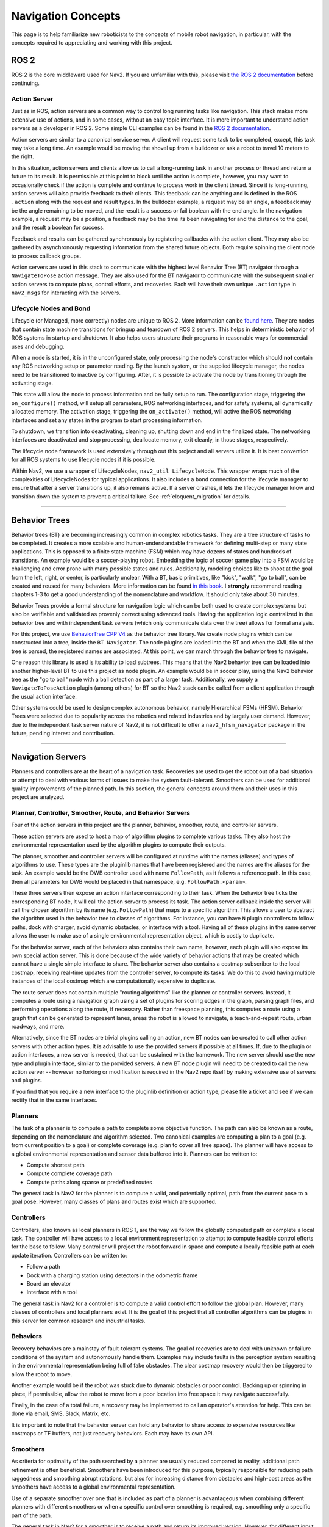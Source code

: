 .. _concepts:

Navigation Concepts
###################

This page is to help familiarize new roboticists to the concepts of mobile robot navigation, in particular, with the concepts required to appreciating and working with this project.

ROS 2
*****

ROS 2 is the core middleware used for Nav2. If you are unfamiliar with this, please visit `the ROS 2 documentation <https://docs.ros.org/en/rolling/>`_ before continuing.

Action Server
=============

Just as in ROS, action servers are a common way to control long running tasks like navigation.
This stack makes more extensive use of actions, and in some cases, without an easy topic interface.
It is more important to understand action servers as a developer in ROS 2.
Some simple CLI examples can be found in the `ROS 2 documentation <https://docs.ros.org/en/rolling/Tutorials/Understanding-ROS2-Actions.html>`_.

Action servers are similar to a canonical service server.
A client will request some task to be completed, except, this task may take a long time.
An example would be moving the shovel up from a bulldozer or ask a robot to travel 10 meters to the right.

In this situation, action servers and clients allow us to call a long-running task in another process or thread and return a future to its result.
It is permissible at this point to block until the action is complete, however, you may want to occasionally check if the action is complete and continue to process work in the client thread.
Since it is long-running, action servers will also provide feedback to their clients.
This feedback can be anything and is defined in the ROS ``.action`` along with the request and result types.
In the bulldozer example, a request may be an angle, a feedback may be the angle remaining to be moved, and the result is a success or fail boolean with the end angle.
In the navigation example, a request may be a position, a feedback may be the time its been navigating for and the distance to the goal, and the result a boolean for success.

Feedback and results can be gathered synchronously by registering callbacks with the action client.
They may also be gathered by asynchronously requesting information from the shared future objects.
Both require spinning the client node to process callback groups.

Action servers are used in this stack to communicate with the highest level Behavior Tree (BT) navigator through a ``NavigateToPose`` action message.
They are also used for the BT navigator to communicate with the subsequent smaller action servers to compute plans, control efforts, and recoveries.
Each will have their own unique ``.action`` type in ``nav2_msgs`` for interacting with the servers.

Lifecycle Nodes and Bond
========================

Lifecycle (or Managed, more correctly) nodes are unique to ROS 2.
More information can be `found here <https://design.ros2.org/articles/node_lifecycle.html>`_.
They are nodes that contain state machine transitions for bringup and teardown of ROS 2 servers.
This helps in deterministic behavior of ROS systems in startup and shutdown.
It also helps users structure their programs in reasonable ways for commercial uses and debugging.

When a node is started, it is in the unconfigured state, only processing the node's constructor which should **not** contain any ROS networking setup or parameter reading.
By the launch system, or the supplied lifecycle manager, the nodes need to be transitioned to inactive by configuring.
After, it is possible to activate the node by transitioning through the activating stage.

This state will allow the node to process information and be fully setup to run.
The configuration stage, triggering the ``on_configure()`` method, will setup all parameters, ROS networking interfaces, and for safety systems, all dynamically allocated memory.
The activation stage, triggering the ``on_activate()`` method, will active the ROS networking interfaces and set any states in the program to start processing information.

To shutdown, we transition into deactivating, cleaning up, shutting down and end in the finalized state.
The networking interfaces are deactivated and stop processing, deallocate memory, exit cleanly, in those stages, respectively.

The lifecycle node framework is used extensively through out this project and all servers utilize it.
It is best convention for all ROS systems to use lifecycle nodes if it is possible.

Within Nav2, we use a wrapper of LifecycleNodes, ``nav2_util LifecycleNode``.
This wrapper wraps much of the complexities of LifecycleNodes for typical applications.
It also includes a ``bond`` connection for the lifecycle manager to ensure that after a server transitions up, it also remains active.
If a server crashes, it lets the lifecycle manager know and transition down the system to prevent a critical failure. See :ref:`eloquent_migration` for details.

------------

Behavior Trees
**************

Behavior trees (BT) are becoming increasingly common in complex robotics tasks.
They are a tree structure of tasks to be completed.
It creates a more scalable and human-understandable framework for defining multi-step or many state applications.
This is opposed to a finite state machine (FSM) which may have dozens of states and hundreds of transitions.
An example would be a soccer-playing robot.
Embedding the logic of soccer game play into a FSM would be challenging and error prone with many possible states and rules.
Additionally, modeling choices like to shoot at the goal from the left, right, or center, is particularly unclear.
With a BT, basic primitives, like "kick", "walk", "go to ball", can be created and reused for many behaviors.
More information can be found `in this book <https://arxiv.org/abs/1709.00084>`_.
I **strongly** recommend reading chapters 1-3 to get a good understanding of the nomenclature and workflow.
It should only take about 30 minutes.

Behavior Trees provide a formal structure for navigation logic which can be both used to create complex systems but also be verifiable and validated as provenly correct using advanced tools. Having the application logic centralized in the behavior tree and with independent task servers (which only communicate data over the tree) allows for formal analysis.

For this project, we use `BehaviorTree CPP V4 <https://www.behaviortree.dev/>`_ as the behavior tree library.
We create node plugins which can be constructed into a tree, inside the ``BT Navigator``.
The node plugins are loaded into the BT and when the XML file of the tree is parsed, the registered names are associated.
At this point, we can march through the behavior tree to navigate.

One reason this library is used is its ability to load subtrees. This means that the Nav2 behavior tree can be loaded into another higher-level BT to use this project as node plugin.
An example would be in soccer play, using the Nav2 behavior tree as the "go to ball" node with a ball detection as part of a larger task.
Additionally, we supply a ``NavigateToPoseAction`` plugin (among others) for BT so the Nav2 stack can be called from a client application through the usual action interface.

Other systems could be used to design complex autonomous behavior, namely Hierarchical FSMs (HFSM).
Behavior Trees were selected due to popularity across the robotics and related industries and by largely user demand.
However, due to the independent task server nature of Nav2, it is not difficult to offer a ``nav2_hfsm_navigator`` package in the future, pending interest and contribution.

------------

Navigation Servers
******************

Planners and controllers are at the heart of a navigation task.
Recoveries are used to get the robot out of a bad situation or attempt to deal with various forms of issues to make the system fault-tolerant.
Smoothers can be used for additional quality improvements of the planned path.
In this section, the general concepts around them and their uses in this project are analyzed.

Planner, Controller, Smoother, Route, and Behavior Servers
==========================================================

Four of the action servers in this project are the planner, behavior, smoother, route, and controller servers.

These action servers are used to host a map of algorithm plugins to complete various tasks.
They also host the environmental representation used by the algorithm plugins to compute their outputs.

The planner, smoother and controller servers will be configured at runtime with the names (aliases) and types of algorithms to use.
These types are the pluginlib names that have been registered and the names are the aliases for the task.
An example would be the DWB controller used with name ``FollowPath``, as it follows a reference path.
In this case, then all parameters for DWB would be placed in that namespace, e.g. ``FollowPath.<param>``.

These three servers then expose an action interface corresponding to their task.
When the behavior tree ticks the corresponding BT node, it will call the action server to process its task.
The action server callback inside the server will call the chosen algorithm by its name (e.g. ``FollowPath``) that maps to a specific algorithm.
This allows a user to abstract the algorithm used in the behavior tree to classes of algorithms.
For instance, you can have ``N`` plugin controllers to follow paths, dock with charger, avoid dynamic obstacles, or interface with a tool.
Having all of these plugins in the same server allows the user to make use of a single environmental representation object, which is costly to duplicate.

For the behavior server, each of the behaviors also contains their own name, however, each plugin will also expose its own special action server.
This is done because of the wide variety of behavior actions that may be created which cannot have a single simple interface to share.
The behavior server also contains a costmap subscriber to the local costmap, receiving real-time updates from the controller server, to compute its tasks.
We do this to avoid having multiple instances of the local costmap which are computationally expensive to duplicate.

The route server does not contain multiple "routing algorithms" like the planner or controller servers.
Instead, it computes a route using a navigation graph using a set of plugins for scoring edges in the graph, parsing graph files, and performing operations along the route, if necessary.
Rather than freespace planning, this computes a route using a graph that can be generated to represent lanes, areas the robot is allowed to navigate, a teach-and-repeat route, urban roadways, and more.

Alternatively, since the BT nodes are trivial plugins calling an action, new BT nodes can be created to call other action servers with other action types.
It is advisable to use the provided servers if possible at all times.
If, due to the plugin or action interfaces, a new server is needed, that can be sustained with the framework.
The new server should use the new type and plugin interface, similar to the provided servers.
A new BT node plugin will need to be created to call the new action server -- however no forking or modification is required in the Nav2 repo itself by making extensive use of servers and plugins.

If you find that you require a new interface to the pluginlib definition or action type, please file a ticket and see if we can rectify that in the same interfaces.

Planners
========

The task of a planner is to compute a path to complete some objective function.
The path can also be known as a route, depending on the nomenclature and algorithm selected.
Two canonical examples are computing a plan to a goal (e.g. from current position to a goal) or complete coverage (e.g. plan to cover all free space).
The planner will have access to a global environmental representation and sensor data buffered into it.
Planners can be written to:

- Compute shortest path
- Compute complete coverage path
- Compute paths along sparse or predefined routes

The general task in Nav2 for the planner is to compute a valid, and potentially optimal, path from the current pose to a goal pose.
However, many classes of plans and routes exist which are supported.

Controllers
===========

Controllers, also known as local planners in ROS 1, are the way we follow the globally computed path or complete a local task.
The controller will have access to a local environment representation to attempt to compute feasible control efforts for the base to follow.
Many controller will project the robot forward in space and compute a locally feasible path at each update iteration.
Controllers can be written to:

- Follow a path
- Dock with a charging station using detectors in the odometric frame
- Board an elevator
- Interface with a tool

The general task in Nav2 for a controller is to compute a valid control effort to follow the global plan.
However, many classes of controllers and local planners exist.
It is the goal of this project that all controller algorithms can be plugins in this server for common research and industrial tasks.

Behaviors
=========

Recovery behaviors are a mainstay of fault-tolerant systems.
The goal of recoveries are to deal with unknown or failure conditions of the system and autonomously handle them.
Examples may include faults in the perception system resulting in the environmental representation being full of fake obstacles.
The clear costmap recovery would then be triggered to allow the robot to move.

Another example would be if the robot was stuck due to dynamic obstacles or poor control.
Backing up or spinning in place, if permissible, allow the robot to move from a poor location into free space it may navigate successfully.

Finally, in the case of a total failure, a recovery may be implemented to call an operator's attention for help.
This can be done via email, SMS, Slack, Matrix, etc.

It is important to note that the behavior server can hold any behavior to share access to expensive resources like costmaps or TF buffers, not just recovery behaviors. Each may have its own API.

Smoothers
=========

As criteria for optimality of the path searched by a planner are usually reduced compared to reality, additional path refinement is often beneficial.
Smoothers have been introduced for this purpose, typically responsible for reducing path raggedness and smoothing abrupt rotations,
but also for increasing distance from obstacles and high-cost areas as the smoothers have access to a global environmental representation.

Use of a separate smoother over one that is included as part of a planner is advantageous when combining different planners with different smoothers or when a specific control over smoothing is required, e.g. smoothing only a specific part of the path.

The general task in Nav2 for a smoother is to receive a path and return its improved version.
However, for different input paths, criteria of the improvements and methods of acquiring them exist, creating space for a multitude of smoothers that can be registered in this server.

Route
=====

The route server is a specialized planner that computes a route using a navigation graph, rather than the freespace costmap.
The route is computed as the optimal way from the start to the goal through the set of nodes and directional edges in the pre-defined navigation graph.
This navigation graph can be generated to represent lanes, areas the robot is allowed to navigate, a teach-and-repeat route, urban roadways, and more.

Robot Footprints
================

It is worth remarking that in the cost maps, we set a robot's footprint either as a circle of radius ``robot_radius`` or as a vector of points ``footprint`` representing an arbitrary polygon if the robot is non-circular. This can also be adjusted over time using the costmap's ``~/footprint`` topic, which will update the polygon over time as needed due to changes in the robot's state, such as movement of an attached manipulator, picking up a pallet, or other actions that adjust a robot's shape. That polygon will then automatically be used by the planners and controllers.

Waypoint Following
==================

Waypoint following is a basic feature of a navigation system. It tells our system how to use navigation to get to multiple destinations.

The ``nav2_waypoint_follower`` contains a waypoint following program with a plugin interface for specific task executors.
This is useful if you need to go to a given location and complete a specific task like take a picture, pick up a box, or wait for user input.
It is a nice demo application for how to use Nav2 in a sample application.

However, it could be used for more than just a sample application.
There are 2 schools of thoughts for fleet managers / dispatchers:

- Dumb robot; smart centralized dispatcher
- Smart robot; dumb centralized dispatcher

In the first, the ``nav2_waypoint_follower`` is fully sufficient to create a production-grade on-robot solution. Since the autonomy system / dispatcher is taking into account things like the robot's pose, battery level, current task, and more when assigning tasks, the application on the robot just needs to worry about the task at hand and not the other complexities of the system to complete the requested task. In this situation, you should think of a request to the waypoint follower as 1 unit of work (e.g. 1 pick in a warehouse, 1 security patrole loop, 1 aisle, etc) to do a task and then return to the dispatcher for the next task or request to recharge. In this school of thought, the waypoint following application is just one step above navigation and below the system autonomy application.

In the second, the ``nav2_waypoint_follower`` is a nice sample application / proof of concept, but you really need your waypoint following / autonomy system on the robot to carry more weight in making a robust solution. In this case, you should use the ``nav2_behavior_tree`` package to create a custom application-level behavior tree using navigation to complete the task. This can include subtrees like checking for the charge status mid-task for returning to dock or handling more than 1 unit of work in a more complex task. Soon, there will be a ``nav2_bt_waypoint_follower`` (name subject to adjustment) that will allow you to create this application more easily. In this school of thought, the waypoint following application is more closely tied to the system autonomy, or in many cases, is the system autonomy.

Neither is better than the other, it highly depends on the tasks your robot(s) are completing, in what type of environment, and with what cloud resources available. Often this distinction is very clear for a given business case.

``nav2_waypoint_follower`` also supports GPS waypoint following when global localization is provided by `robot_localization <https://github.com/cra-ros-pkg/robot_localization/>`_  using the ``navsat_transform`` node - but also may be provided by Fuse or any number of other sources.
There is an action server named ``/follow_gps_waypoints`` within ``nav2_waypoint_follower`` that can directly take in goals expressed in GPS coordinates, convert them to cartesian goals in the global frame, and execute them as cartesian waypoints.

------------

State Estimation
****************

Within the navigation project, there are 2 major transformations that need to be provided, according to community standards.
The ``map`` to ``odom`` transform is provided by a positioning system (localization, mapping, SLAM) and ``odom`` to ``base_link`` by an odometry system.

.. note::

  There is **no** requirement on using a LIDAR on your robot to use the navigation system. There is no requirement to use lidar-based collision avoidance,
  localization, or SLAM. However, we do provide instructions and support tried and true implementations of these things using lidars.
  You can be equally as successful using a vision or depth based positioning system and using other sensors for collision avoidance.
  The only requirement is that you follow the standards below with your choice of implementation.

Standards
=========

`REP 105 <https://www.ros.org/reps/rep-0105.html>`_ defines the frames and conventions required for navigation and the larger ROS ecosystem.
These conventions should be followed at all times to make use of the rich positioning, odometry, and SLAM projects available in the community.

In a nutshell, REP-105 says that you must, at minimum, build a TF tree that contains a full ``map`` -> ``odom`` -> ``base_link`` -> ``[sensor frames]`` for your robot.
TF2 is the time-variant transformation library in ROS 2 we use to represent and obtain time synchronized transformations.
It is the job of the global positioning system (GPS, SLAM, Motion Capture) to, at minimum, provide the ``map`` -> ``odom`` transformation.
It is then the role of the odometry system to provide the ``odom`` -> ``base_link`` transformation.
The remainder of the transformations relative to ``base_link`` should be static and defined in your `URDF <http://wiki.ros.org/urdf>`_.

Global Positioning: Localization and SLAM
=========================================

It is the job of the global positioning system (GPS, SLAM, Motion Capture) to, at minimum, provide the ``map`` -> ``odom`` transformation.
We provide ``amcl`` which is an Adaptive Monte-Carlo Localization technique based on a particle filter for localization in a static map.
We also provide SLAM Toolbox as the default SLAM algorithm for use to position and generate a static map.

These methods may also produce other output including position topics, maps, or other metadata, but they must provide that transformation to be valid.
Multiple positioning methods can be fused together using robot localization, discussed more below.


Odometry
========

It is the role of the odometry system to provide the ``odom`` -> ``base_link`` transformation.
Odometry can come from many sources including LIDAR, RADAR, wheel encoders, VIO, and IMUs.
The goal of the odometry is to provide a smooth and continuous local frame based on robot motion.
The global positioning system will update the transformation relative to the global frame to account for the odometric drift.

`Robot Localization <https://github.com/cra-ros-pkg/robot_localization/>`_ is typically used for this fusion.
It will take in ``N`` sensors of various types and provide a continuous and smooth odometry to TF and to a topic.
A typical mobile robotics setup may have odometry from wheel encoders, IMUs, and vision fused in this manner.

The smooth output can be used then for dead-reckoning for precise motion and updating the position of the robot accurately between global position updates.

------------

Environmental Representation
****************************

The environmental representation is the way the robot perceives its environment.
It also acts as the central localization for various algorithms and data sources to combine their information into a single space.
This space is then used by the controllers, planners, and recoveries to compute their tasks safely and efficiently.

Costmaps and Layers
===================

The current environmental representation is a costmap.
A costmap is a regular 2D grid of cells containing a cost from unknown, free, occupied, or inflated cost.
This costmap is then searched to compute a global plan or sampled to compute local control efforts.

Various costmap layers are implemented as pluginlib plugins to buffer information into the costmap.
This includes information from LIDAR, RADAR, sonar, depth images, etc.
It may be wise to process sensor data before inputting it into the costmap layer, but that is up to the developer.

Costmap layers can be created to detect and track obstacles in the scene for collision avoidance using camera or depth sensors.
Additionally, layers can be created to algorithmically change the underlying costmap based on some rule or heuristic.
Finally, they may be used to buffer live data into the 2D or 3D world for binary obstacle marking.

Costmap Filters
===============

Imagine, you're annotating a map file (or any image file) in order to have a specific action occur based on the location in the annotated map. Examples of marking/annotating might be keep out zones to avoid planning inside, or have pixels belong to maximum speeds in marked areas. This annotated map is called "filter mask". Just like a mask overlaid on a surface, it can or cannot be same size, pose and scale as a main map. The main goal of filter mask - is to provide the ability of marking areas on maps with some additional features or behavioral changes.

Costmap filters are a costmap layer-based approach of applying spatial-dependent behavioral changes, annotated in filter masks, into the Nav2 stack.
Costmap filters are implemented as costmap plugins.
These plugins are called "filters" as they are filtering a costmap by spatial annotations marked on filter masks.
In order to make a filtered costmap and change a robot's behavior in annotated areas, the filter plugin reads the data coming from the filter mask.
This data is being linearly transformed into a feature map in a filter space.
Having this transformed feature map along with a map/costmap, any sensor data and current robot coordinate filters can update the underlying costmap and change the behavior of the robot depending on where it is.
For example, the following functionality could be made by use of costmap filters:

- Keep-out/safety zones where robots will never enter.
- Speed restriction areas. Maximum speed of robots going inside those areas will be limited.
- Preferred lanes for robots moving in industrial environments and warehouses.

Other Forms
===========

Various other forms of environmental representations exist.
These include:

- gradient maps, which are similar to costmaps but represent surface gradients to check traversibility over
- 3D costmaps, which represent the space in 3D, but then also requires 3D planning and collision checking
- Mesh maps, which are similar to gradient maps but with surface meshes at many angles
- "Vector space", taking in sensor information and using machine learning to detect individual items and locations to track rather than buffering discrete points.

------------

Nav2 Academic Overview
**********************

.. raw:: html

    <h1 align="center">
      <div style="position: relative; padding-bottom: 0%; overflow: hidden; max-width: 100%; height: auto;">
        <iframe width="708" height="400" src="https://www.youtube.com/embed/QB7lOKp3ZDQ?autoplay=1&mute=1" frameborder="1" allowfullscreen></iframe>
      </div>
    </h1>
